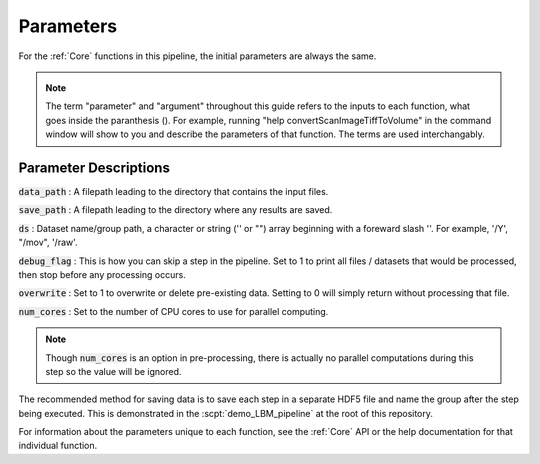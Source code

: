 
Parameters
###################

For the :ref:`Core` functions in this pipeline, the initial parameters are always the same.

.. _params:

.. _argument:

.. _arguments:

.. note::

    The term "parameter" and "argument" throughout this guide refers to the inputs to each function, what goes inside the paranthesis ().
    For example, running "help convertScanImageTiffToVolume" in the command window will
    show to you and describe the parameters of that function. The terms are used interchangably.

    .. thumbnail:: ../_images/gen_param_v_arg.png

Parameter Descriptions
==========================

:code:`data_path`
: A filepath leading to the directory that contains the input files.

:code:`save_path` :
A filepath leading to the directory where any results are saved.

:code:`ds` :
Dataset name/group path, a character or string ('' or "") array beginning with a foreward slash '\'. For example, '/Y', "/mov", '/raw'.

:code:`debug_flag` :
This is how you can skip a step in the pipeline. Set to 1 to print all files / datasets that would be processed, then stop before any processing occurs.

:code:`overwrite` :
Set to 1 to overwrite or delete pre-existing data. Setting to 0 will simply return without processing that file.

:code:`num_cores` :
Set to the number of CPU cores to use for parallel computing.

.. note::

    Though :code:`num_cores` is an option in pre-processing, there is actually no parallel computations during this step so the value will be ignored.

The recommended method for saving data is to save each step in a separate HDF5 file and name the group after the step being executed.
This is demonstrated in the :scpt:`demo_LBM_pipeline` at the root of this repository.

For information about the parameters unique to each function, see the :ref:`Core` API or the help documentation for that individual function.

